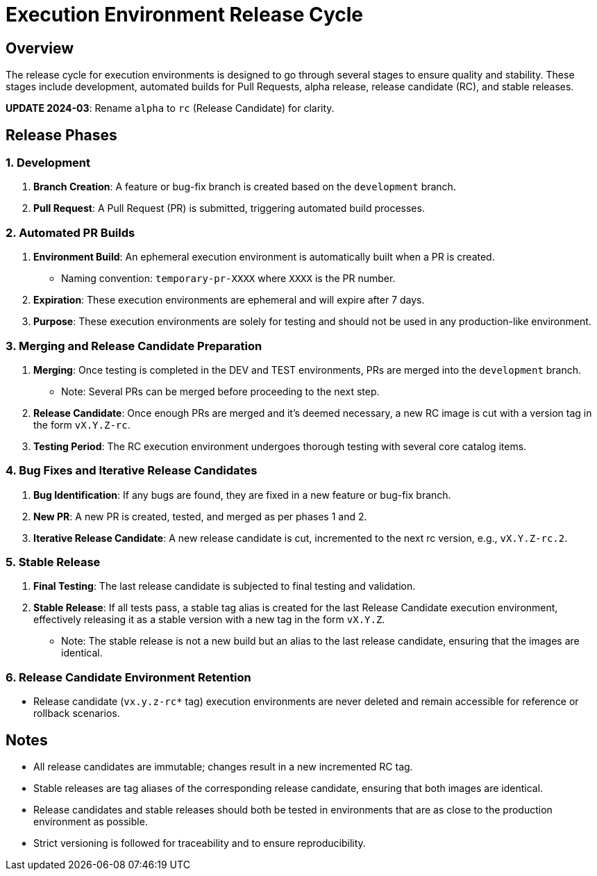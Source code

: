 = Execution Environment Release Cycle

== Overview

The release cycle for execution environments is designed to go through several stages to ensure quality and stability. These stages include development, automated builds for Pull Requests, alpha release, release candidate (RC), and stable releases.

*UPDATE 2024-03*:  Rename `alpha` to `rc` (Release Candidate) for clarity.

== Release Phases

=== 1. Development

. *Branch Creation*: A feature or bug-fix branch is created based on the `development` branch.
. *Pull Request*: A Pull Request (PR) is submitted, triggering automated build processes.

=== 2. Automated PR Builds

. *Environment Build*: An ephemeral execution environment is automatically built when a PR is created.
  - Naming convention: `temporary-pr-XXXX` where `XXXX` is the PR number.
. *Expiration*: These execution environments are ephemeral and will expire after 7 days.
. *Purpose*: These execution environments are solely for testing and should not be used in any production-like environment.

=== 3. Merging and Release Candidate Preparation

. *Merging*: Once testing is completed in the DEV and TEST environments, PRs are merged into the `development` branch.
  - Note: Several PRs can be merged before proceeding to the next step.
. *Release Candidate*: Once enough PRs are merged and it's deemed necessary, a new RC image is cut with a version tag in the form `vX.Y.Z-rc`.
. *Testing Period*: The RC execution environment undergoes thorough testing with several core catalog items.

=== 4. Bug Fixes and Iterative Release Candidates

. *Bug Identification*: If any bugs are found, they are fixed in a new feature or bug-fix branch.
. *New PR*: A new PR is created, tested, and merged as per phases 1 and 2.
. *Iterative Release Candidate*: A new release candidate is cut, incremented to the next rc version, e.g., `vX.Y.Z-rc.2`.

=== 5. Stable Release

. *Final Testing*: The last release candidate is subjected to final testing and validation.
. *Stable Release*: If all tests pass, a stable tag alias is created for the last Release Candidate execution environment, effectively releasing it as a stable version with a new tag in the form `vX.Y.Z`.
  - Note: The stable release is not a new build but an alias to the last release candidate, ensuring that the images are identical.

=== 6. Release Candidate Environment Retention

- Release candidate (`vx.y.z-rc*` tag) execution environments are never deleted and remain accessible for reference or rollback scenarios.

== Notes

- All release candidates are immutable; changes result in a new incremented RC tag.
- Stable releases are tag aliases of the corresponding release candidate, ensuring that both images are identical.
- Release candidates and stable releases should both be tested in environments that are as close to the production environment as possible.
- Strict versioning is followed for traceability and to ensure reproducibility.

